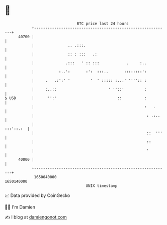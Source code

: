 * 👋

#+begin_example
                                   BTC price last 24 hours                    
               +------------------------------------------------------------+ 
         40700 |                                                            | 
               |               .. .:::.                                     | 
               |               :: : :::   .:                                | 
               |              .:::   ' :: :::            .     :..          | 
               |           :..':       :':  :::..       ::::::::':          | 
               |     .   .:':' '         '  ' ::::: :...' '''':: :          | 
               |     :..::                       ' ''::'         :          | 
   $ USD       |      '':'                           ::          :          | 
               |                                                 :   .      | 
               |                                                  : .:..    | 
               |                                                  :::'::.:  | 
               |                                                  ::  '''   | 
               |                                                  ::        | 
               |                                                  '         | 
         40000 |                                                            | 
               +------------------------------------------------------------+ 
                1650040000                                        1650140000  
                                       UNIX timestamp                         
#+end_example
📈 Data provided by CoinGecko

🧑‍💻 I'm Damien

✍️ I blog at [[https://www.damiengonot.com][damiengonot.com]]
